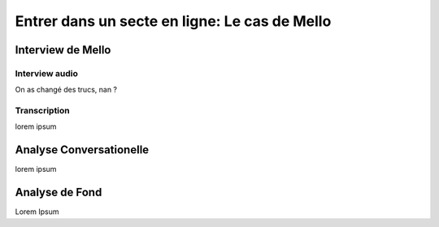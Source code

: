 Entrer dans un secte en ligne: Le cas de Mello
===================

.. _interview_mello:

Interview de Mello
------------------------

Interview audio
~~~~~~~~~~~~~~~

.. raw:: html

   <audio controls="controls">
         <source src="/_static/interview_Melo.mp3">
         Your browser does not support the <code>audio</code> element.
   </audio>
   <a href="/_static/interview_Melo.mp3"> Download 1 </a>
   <a href="_static/interview_Melo.mp3"> Download 2 </a>

On as changé des trucs, nan ?

Transcription
~~~~~~~~~~~~~~~

lorem ipsum

.. _analyse_conversationnelle_mello:
Analyse Conversationelle
------------------------

lorem ipsum


.. _analyse_de_fond_mello:

Analyse de Fond
------------------------

Lorem Ipsum